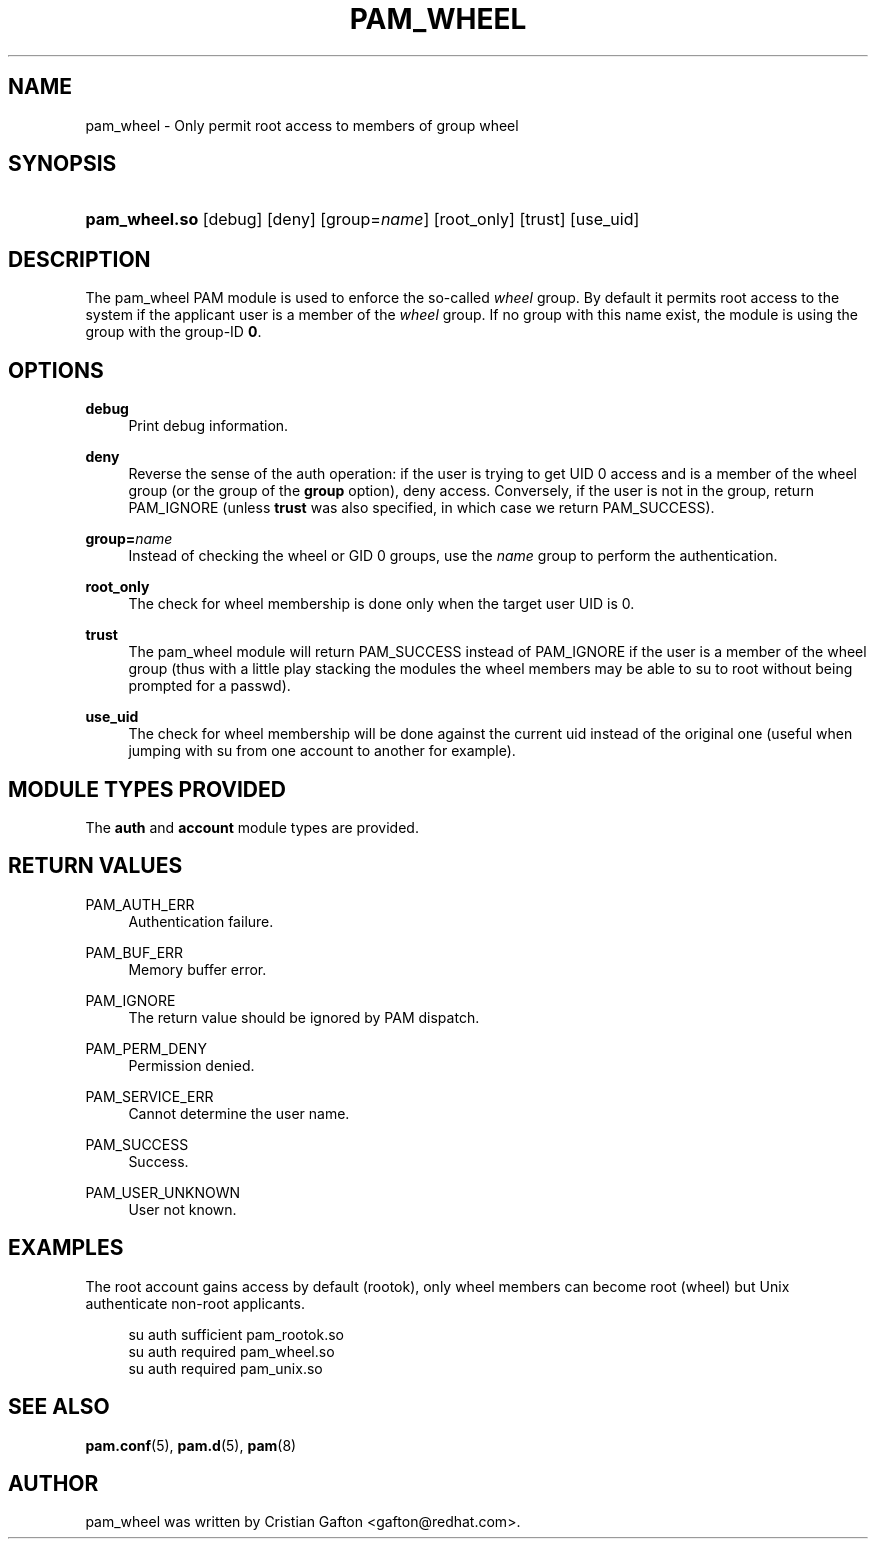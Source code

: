 '\" t
.\"     Title: pam_wheel
.\"    Author: [see the "AUTHOR" section]
.\" Generator: DocBook XSL Stylesheets v1.78.1 <http://docbook.sf.net/>
.\"      Date: 05/18/2017
.\"    Manual: Linux-PAM Manual
.\"    Source: Linux-PAM Manual
.\"  Language: English
.\"
.TH "PAM_WHEEL" "8" "05/18/2017" "Linux-PAM Manual" "Linux\-PAM Manual"
.\" -----------------------------------------------------------------
.\" * Define some portability stuff
.\" -----------------------------------------------------------------
.\" ~~~~~~~~~~~~~~~~~~~~~~~~~~~~~~~~~~~~~~~~~~~~~~~~~~~~~~~~~~~~~~~~~
.\" http://bugs.debian.org/507673
.\" http://lists.gnu.org/archive/html/groff/2009-02/msg00013.html
.\" ~~~~~~~~~~~~~~~~~~~~~~~~~~~~~~~~~~~~~~~~~~~~~~~~~~~~~~~~~~~~~~~~~
.ie \n(.g .ds Aq \(aq
.el       .ds Aq '
.\" -----------------------------------------------------------------
.\" * set default formatting
.\" -----------------------------------------------------------------
.\" disable hyphenation
.nh
.\" disable justification (adjust text to left margin only)
.ad l
.\" -----------------------------------------------------------------
.\" * MAIN CONTENT STARTS HERE *
.\" -----------------------------------------------------------------
.SH "NAME"
pam_wheel \- Only permit root access to members of group wheel
.SH "SYNOPSIS"
.HP \w'\fBpam_wheel\&.so\fR\ 'u
\fBpam_wheel\&.so\fR [debug] [deny] [group=\fIname\fR] [root_only] [trust] [use_uid]
.SH "DESCRIPTION"
.PP
The pam_wheel PAM module is used to enforce the so\-called
\fIwheel\fR
group\&. By default it permits root access to the system if the applicant user is a member of the
\fIwheel\fR
group\&. If no group with this name exist, the module is using the group with the group\-ID
\fB0\fR\&.
.SH "OPTIONS"
.PP
\fBdebug\fR
.RS 4
Print debug information\&.
.RE
.PP
\fBdeny\fR
.RS 4
Reverse the sense of the auth operation: if the user is trying to get UID 0 access and is a member of the wheel group (or the group of the
\fBgroup\fR
option), deny access\&. Conversely, if the user is not in the group, return PAM_IGNORE (unless
\fBtrust\fR
was also specified, in which case we return PAM_SUCCESS)\&.
.RE
.PP
\fBgroup=\fR\fB\fIname\fR\fR
.RS 4
Instead of checking the wheel or GID 0 groups, use the
\fB\fIname\fR\fR
group to perform the authentication\&.
.RE
.PP
\fBroot_only\fR
.RS 4
The check for wheel membership is done only when the target user UID is 0\&.
.RE
.PP
\fBtrust\fR
.RS 4
The pam_wheel module will return PAM_SUCCESS instead of PAM_IGNORE if the user is a member of the wheel group (thus with a little play stacking the modules the wheel members may be able to su to root without being prompted for a passwd)\&.
.RE
.PP
\fBuse_uid\fR
.RS 4
The check for wheel membership will be done against the current uid instead of the original one (useful when jumping with su from one account to another for example)\&.
.RE
.SH "MODULE TYPES PROVIDED"
.PP
The
\fBauth\fR
and
\fBaccount\fR
module types are provided\&.
.SH "RETURN VALUES"
.PP
PAM_AUTH_ERR
.RS 4
Authentication failure\&.
.RE
.PP
PAM_BUF_ERR
.RS 4
Memory buffer error\&.
.RE
.PP
PAM_IGNORE
.RS 4
The return value should be ignored by PAM dispatch\&.
.RE
.PP
PAM_PERM_DENY
.RS 4
Permission denied\&.
.RE
.PP
PAM_SERVICE_ERR
.RS 4
Cannot determine the user name\&.
.RE
.PP
PAM_SUCCESS
.RS 4
Success\&.
.RE
.PP
PAM_USER_UNKNOWN
.RS 4
User not known\&.
.RE
.SH "EXAMPLES"
.PP
The root account gains access by default (rootok), only wheel members can become root (wheel) but Unix authenticate non\-root applicants\&.
.sp
.if n \{\
.RS 4
.\}
.nf
su      auth     sufficient     pam_rootok\&.so
su      auth     required       pam_wheel\&.so
su      auth     required       pam_unix\&.so
      
.fi
.if n \{\
.RE
.\}
.sp
.SH "SEE ALSO"
.PP
\fBpam.conf\fR(5),
\fBpam.d\fR(5),
\fBpam\fR(8)
.SH "AUTHOR"
.PP
pam_wheel was written by Cristian Gafton <gafton@redhat\&.com>\&.
